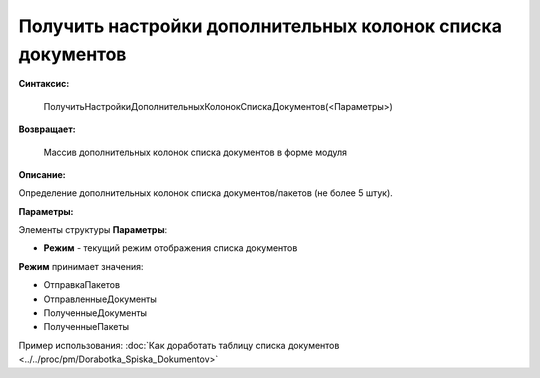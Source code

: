 
Получить настройки дополнительных колонок списка документов
===========================================================

**Синтаксис:**

    ПолучитьНастройкиДополнительныхКолонокСпискаДокументов(<Параметры>)

**Возвращает:**

    Массив дополнительных колонок списка документов в форме модуля

**Описание:**

Определение дополнительных колонок списка документов/пакетов (не более 5 штук).

**Параметры:**

Элементы структуры **Параметры**:

* **Режим** - текущий режим отображения списка документов

**Режим** принимает значения:

* ОтправкаПакетов
* ОтправленныеДокументы
* ПолученныеДокументы
* ПолученныеПакеты

Пример использования: :doc:`Как доработать таблицу списка документов <../../proc/pm/Dorabotka_Spiska_Dokumentov>`
